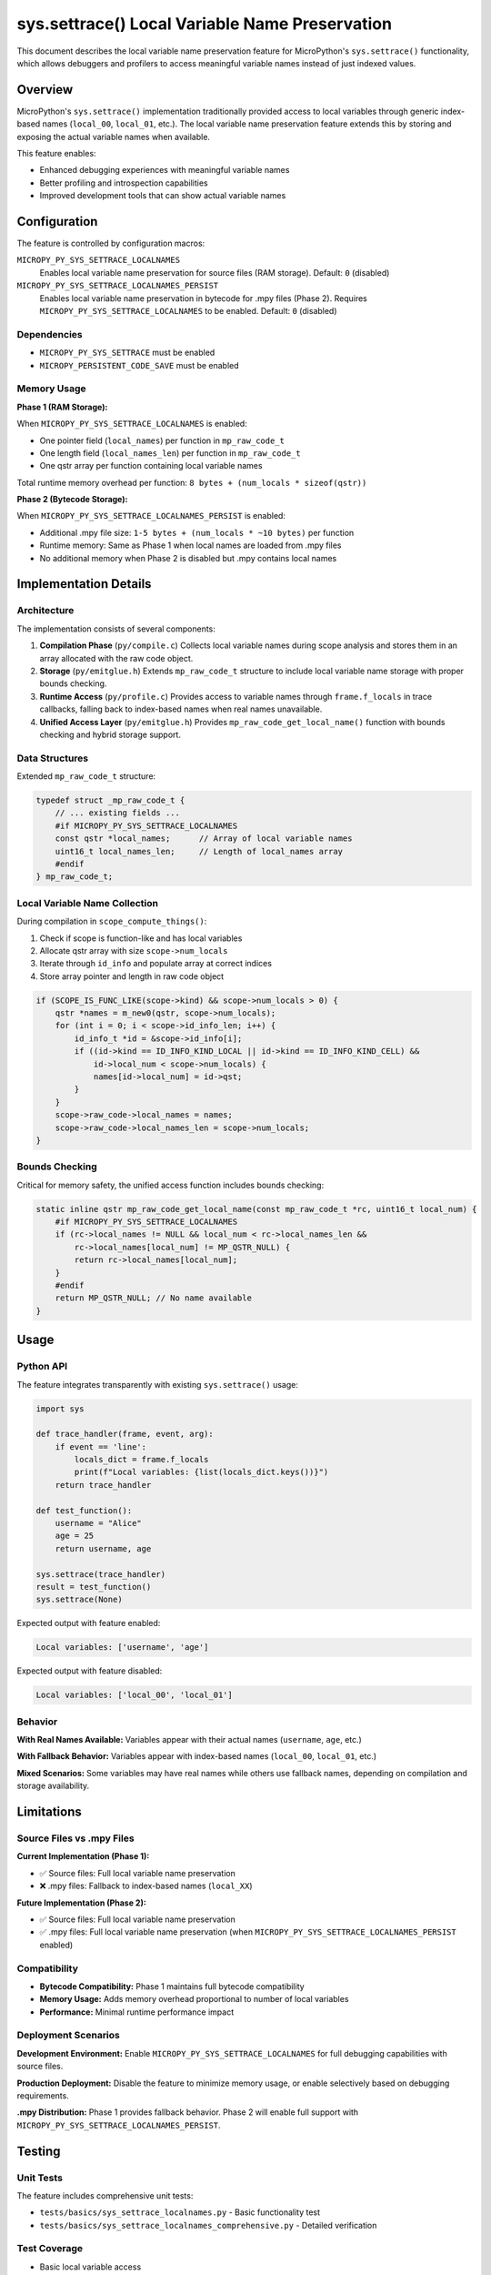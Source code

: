 sys.settrace() Local Variable Name Preservation
===============================================

This document describes the local variable name preservation feature for MicroPython's
``sys.settrace()`` functionality, which allows debuggers and profilers to access
meaningful variable names instead of just indexed values.

Overview
--------

MicroPython's ``sys.settrace()`` implementation traditionally provided access to local
variables through generic index-based names (``local_00``, ``local_01``, etc.).
The local variable name preservation feature extends this by storing and exposing
the actual variable names when available.

This feature enables:

* Enhanced debugging experiences with meaningful variable names
* Better profiling and introspection capabilities
* Improved development tools that can show actual variable names

Configuration
-------------

The feature is controlled by configuration macros:

``MICROPY_PY_SYS_SETTRACE_LOCALNAMES``
  Enables local variable name preservation for source files (RAM storage).
  Default: ``0`` (disabled)

``MICROPY_PY_SYS_SETTRACE_LOCALNAMES_PERSIST``
  Enables local variable name preservation in bytecode for .mpy files (Phase 2).
  Requires ``MICROPY_PY_SYS_SETTRACE_LOCALNAMES`` to be enabled.
  Default: ``0`` (disabled)

Dependencies
~~~~~~~~~~~~

* ``MICROPY_PY_SYS_SETTRACE`` must be enabled
* ``MICROPY_PERSISTENT_CODE_SAVE`` must be enabled

Memory Usage
~~~~~~~~~~~~

**Phase 1 (RAM Storage):**

When ``MICROPY_PY_SYS_SETTRACE_LOCALNAMES`` is enabled:

* One pointer field (``local_names``) per function in ``mp_raw_code_t``
* One length field (``local_names_len``) per function in ``mp_raw_code_t``
* One qstr array per function containing local variable names

Total runtime memory overhead per function: ``8 bytes + (num_locals * sizeof(qstr))``

**Phase 2 (Bytecode Storage):**

When ``MICROPY_PY_SYS_SETTRACE_LOCALNAMES_PERSIST`` is enabled:

* Additional .mpy file size: ``1-5 bytes + (num_locals * ~10 bytes)`` per function
* Runtime memory: Same as Phase 1 when local names are loaded from .mpy files
* No additional memory when Phase 2 is disabled but .mpy contains local names

Implementation Details
----------------------

Architecture
~~~~~~~~~~~~

The implementation consists of several components:

1. **Compilation Phase** (``py/compile.c``)
   Collects local variable names during scope analysis and stores them
   in an array allocated with the raw code object.

2. **Storage** (``py/emitglue.h``)
   Extends ``mp_raw_code_t`` structure to include local variable name storage
   with proper bounds checking.

3. **Runtime Access** (``py/profile.c``)
   Provides access to variable names through ``frame.f_locals`` in trace
   callbacks, falling back to index-based names when real names unavailable.

4. **Unified Access Layer** (``py/emitglue.h``)
   Provides ``mp_raw_code_get_local_name()`` function with bounds checking
   and hybrid storage support.

Data Structures
~~~~~~~~~~~~~~~

Extended ``mp_raw_code_t`` structure:

.. code-block:: c

    typedef struct _mp_raw_code_t {
        // ... existing fields ...
        #if MICROPY_PY_SYS_SETTRACE_LOCALNAMES
        const qstr *local_names;      // Array of local variable names
        uint16_t local_names_len;     // Length of local_names array
        #endif
    } mp_raw_code_t;

Local Variable Name Collection
~~~~~~~~~~~~~~~~~~~~~~~~~~~~~~

During compilation in ``scope_compute_things()``:

1. Check if scope is function-like and has local variables
2. Allocate qstr array with size ``scope->num_locals``
3. Iterate through ``id_info`` and populate array at correct indices
4. Store array pointer and length in raw code object

.. code-block:: c

    if (SCOPE_IS_FUNC_LIKE(scope->kind) && scope->num_locals > 0) {
        qstr *names = m_new0(qstr, scope->num_locals);
        for (int i = 0; i < scope->id_info_len; i++) {
            id_info_t *id = &scope->id_info[i];
            if ((id->kind == ID_INFO_KIND_LOCAL || id->kind == ID_INFO_KIND_CELL) && 
                id->local_num < scope->num_locals) {
                names[id->local_num] = id->qst;
            }
        }
        scope->raw_code->local_names = names;
        scope->raw_code->local_names_len = scope->num_locals;
    }

Bounds Checking
~~~~~~~~~~~~~~~

Critical for memory safety, the unified access function includes bounds checking:

.. code-block:: c

    static inline qstr mp_raw_code_get_local_name(const mp_raw_code_t *rc, uint16_t local_num) {
        #if MICROPY_PY_SYS_SETTRACE_LOCALNAMES
        if (rc->local_names != NULL && local_num < rc->local_names_len && 
            rc->local_names[local_num] != MP_QSTR_NULL) {
            return rc->local_names[local_num];
        }
        #endif
        return MP_QSTR_NULL; // No name available
    }

Usage
-----

Python API
~~~~~~~~~~

The feature integrates transparently with existing ``sys.settrace()`` usage:

.. code-block:: python

    import sys

    def trace_handler(frame, event, arg):
        if event == 'line':
            locals_dict = frame.f_locals
            print(f"Local variables: {list(locals_dict.keys())}")
        return trace_handler

    def test_function():
        username = "Alice"
        age = 25
        return username, age

    sys.settrace(trace_handler)
    result = test_function()
    sys.settrace(None)

Expected output with feature enabled:

.. code-block::

    Local variables: ['username', 'age']

Expected output with feature disabled:

.. code-block::

    Local variables: ['local_00', 'local_01']

Behavior
~~~~~~~~

**With Real Names Available:**
Variables appear with their actual names (``username``, ``age``, etc.)

**With Fallback Behavior:**
Variables appear with index-based names (``local_00``, ``local_01``, etc.)

**Mixed Scenarios:**
Some variables may have real names while others use fallback names,
depending on compilation and storage availability.

Limitations
-----------

Source Files vs .mpy Files
~~~~~~~~~~~~~~~~~~~~~~~~~~~

**Current Implementation (Phase 1):**

* ✅ Source files: Full local variable name preservation
* ❌ .mpy files: Fallback to index-based names (``local_XX``)

**Future Implementation (Phase 2):**

* ✅ Source files: Full local variable name preservation  
* ✅ .mpy files: Full local variable name preservation (when ``MICROPY_PY_SYS_SETTRACE_LOCALNAMES_PERSIST`` enabled)

Compatibility
~~~~~~~~~~~~~

* **Bytecode Compatibility:** Phase 1 maintains full bytecode compatibility
* **Memory Usage:** Adds memory overhead proportional to number of local variables
* **Performance:** Minimal runtime performance impact

Deployment Scenarios
~~~~~~~~~~~~~~~~~~~~

**Development Environment:**
Enable ``MICROPY_PY_SYS_SETTRACE_LOCALNAMES`` for full debugging capabilities
with source files.

**Production Deployment:**
Disable the feature to minimize memory usage, or enable selectively based
on debugging requirements.

**.mpy Distribution:**
Phase 1 provides fallback behavior. Phase 2 will enable full support with
``MICROPY_PY_SYS_SETTRACE_LOCALNAMES_PERSIST``.

Testing
-------

Unit Tests
~~~~~~~~~~

The feature includes comprehensive unit tests:

* ``tests/basics/sys_settrace_localnames.py`` - Basic functionality test
* ``tests/basics/sys_settrace_localnames_comprehensive.py`` - Detailed verification

Test Coverage
~~~~~~~~~~~~~

* Basic local variable access
* Nested function variables  
* Loop variable handling
* Exception handling scenarios
* Mixed real/fallback naming
* Memory safety (bounds checking)
* Integration with existing ``sys.settrace()`` functionality

Example Test
~~~~~~~~~~~~

.. code-block:: python

    def test_basic_names():
        def trace_handler(frame, event, arg):
            if frame.f_code.co_name == 'test_func':
                locals_dict = frame.f_locals
                real_names = [k for k in locals_dict.keys() if not k.startswith('local_')]
                return real_names
        
        def test_func():
            username = "test"
            return username
            
        sys.settrace(trace_handler)
        result = test_func()
        sys.settrace(None)
        # Should capture 'username' as a real variable name

Future Enhancements
-------------------

Phase 2: Bytecode Storage
~~~~~~~~~~~~~~~~~~~~~~~~~

Implementation of ``MICROPY_PY_SYS_SETTRACE_LOCALNAMES_PERSIST`` to store
local variable names in bytecode, enabling full support for .mpy files.

**Technical Approach:**
* Extend bytecode format to include local variable name tables
* Modify .mpy file format to preserve debugging information
* Implement bytecode-based name retrieval in ``mp_raw_code_get_local_name()``

Python Accessibility
~~~~~~~~~~~~~~~~~~~~

**Goal:** Make local variable names accessible through standard Python attributes

**Potential API:**
* ``function.__code__.co_varnames`` - Local variable names tuple
* ``frame.f_code.co_varnames`` - Access in trace callbacks

Performance Optimizations
~~~~~~~~~~~~~~~~~~~~~~~~~

* Lazy loading of variable names
* Compression of name storage
* Optional name interning optimizations

Integration Points
------------------

Debugger Integration
~~~~~~~~~~~~~~~~~~~

The feature provides a foundation for enhanced debugger support:

.. code-block:: python

    class MicroPythonDebugger:
        def __init__(self):
            self.breakpoints = {}
            
        def trace_callback(self, frame, event, arg):
            if event == 'line' and self.has_breakpoint(frame):
                # Access local variables with real names
                locals_dict = frame.f_locals
                self.show_variables(locals_dict)
            return self.trace_callback

Profiler Enhancement
~~~~~~~~~~~~~~~~~~~

Profilers can provide more meaningful variable analysis:

.. code-block:: python

    class VariableProfiler:
        def profile_function(self, func):
            def trace_wrapper(frame, event, arg):
                if event == 'return':
                    locals_dict = frame.f_locals
                    self.analyze_variable_usage(locals_dict)
                return trace_wrapper
            
            sys.settrace(trace_wrapper)
            result = func()
            sys.settrace(None)
            return result

Contributing
------------

Development Guidelines
~~~~~~~~~~~~~~~~~~~~~~

When modifying the local variable name preservation feature:

1. **Memory Safety:** Always include bounds checking for array access
2. **Compatibility:** Maintain bytecode compatibility in Phase 1
3. **Testing:** Add tests for new functionality
4. **Documentation:** Update this documentation for any API changes

Code Review Checklist
~~~~~~~~~~~~~~~~~~~~~

* ✅ Bounds checking implemented for all array access
* ✅ Memory properly allocated and freed
* ✅ Configuration macros respected
* ✅ Fallback behavior maintains compatibility
* ✅ Unit tests added for new functionality
* ✅ Documentation updated

Phase 2: Bytecode Persistence Implementation
~~~~~~~~~~~~~~~~~~~~~~~~~~~~~~~~~~~~~~~~~~~~~

Phase 2 extends the feature to preserve local variable names in compiled .mpy files,
enabling debugging support for pre-compiled bytecode modules.

**Bytecode Format Extension:**

The Phase 2 implementation extends the MicroPython bytecode format by adding local
variable names to the source info section:

.. code-block:: text

   Source Info Section (Extended):
       simple_name : var qstr      // Function name
       argname0    : var qstr      // Argument names  
       ...
       argnameN    : var qstr      
       
       n_locals    : var uint      // NEW: Number of local variables
       localname0  : var qstr      // NEW: Local variable names
       ...
       localnameM  : var qstr      
       
       <line number info>          // Existing line info

**Key Implementation Details:**

* **Backward Compatibility**: .mpy files without local names continue to work
* **Forward Compatibility**: New .mpy files gracefully degrade on older MicroPython versions
* **No Version Bump**: Feature detection is done by analyzing source info section size
* **Conditional Storage**: Local names only stored when ``MICROPY_PY_SYS_SETTRACE_LOCALNAMES_PERSIST`` enabled

**File Format Changes:**

* ``py/emitbc.c`` - Extended to write local names during bytecode generation
* ``py/persistentcode.c`` - Added save/load functions for local names in .mpy files
* ``py/persistentcode.h`` - Function declarations for Phase 2 functionality

**Compatibility Matrix:**

.. list-table::
   :header-rows: 1

   * - MicroPython Version
     - .mpy with local names
     - .mpy without local names
   * - Phase 2 enabled
     - ✅ Full support
     - ✅ Backward compatible
   * - Phase 2 disabled
     - ✅ Graceful degradation
     - ✅ Normal operation
   * - Pre-Phase 2
     - ✅ Ignores local names
     - ✅ Normal operation

**Memory Overhead for .mpy Files:**

* **Per function**: 1-5 bytes (varint) + ~10 bytes per local variable name
* **Typical function**: 20-50 bytes overhead for 2-5 local variables
* **Large functions**: Proportional to number of local variables

File Locations
~~~~~~~~~~~~~~

**Core Implementation (Phase 1):**
* ``py/compile.c`` - Local name collection during compilation
* ``py/emitglue.h`` - Data structures and unified access
* ``py/emitglue.c`` - Initialization
* ``py/profile.c`` - Runtime access through ``frame.f_locals``
* ``py/mpconfig.h`` - Configuration macros

**Bytecode Persistence (Phase 2):**
* ``py/emitbc.c`` - Extended source info section generation
* ``py/persistentcode.c`` - .mpy file save/load functions for local names
* ``py/persistentcode.h`` - Phase 2 function declarations

**Testing:**
* ``tests/basics/sys_settrace_localnames.py`` - Phase 1 unit tests
* ``tests/basics/sys_settrace_localnames_comprehensive.py`` - Integration tests
* ``tests/basics/sys_settrace_localnames_persist.py`` - Phase 2 tests

**Documentation:**
* ``docs/develop/sys_settrace_localnames.rst`` - This document (comprehensive)
* ``docs/library/sys.rst`` - User-facing documentation
